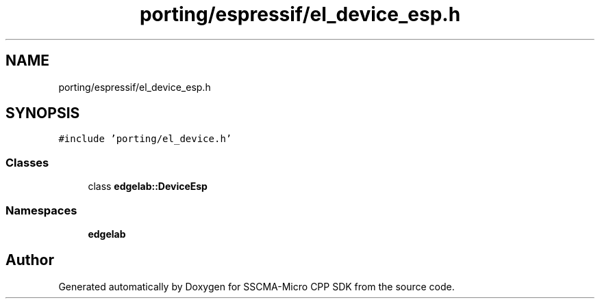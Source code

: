 .TH "porting/espressif/el_device_esp.h" 3 "Sun Sep 17 2023" "Version v2023.09.15" "SSCMA-Micro CPP SDK" \" -*- nroff -*-
.ad l
.nh
.SH NAME
porting/espressif/el_device_esp.h
.SH SYNOPSIS
.br
.PP
\fC#include 'porting/el_device\&.h'\fP
.br

.SS "Classes"

.in +1c
.ti -1c
.RI "class \fBedgelab::DeviceEsp\fP"
.br
.in -1c
.SS "Namespaces"

.in +1c
.ti -1c
.RI " \fBedgelab\fP"
.br
.in -1c
.SH "Author"
.PP 
Generated automatically by Doxygen for SSCMA-Micro CPP SDK from the source code\&.
